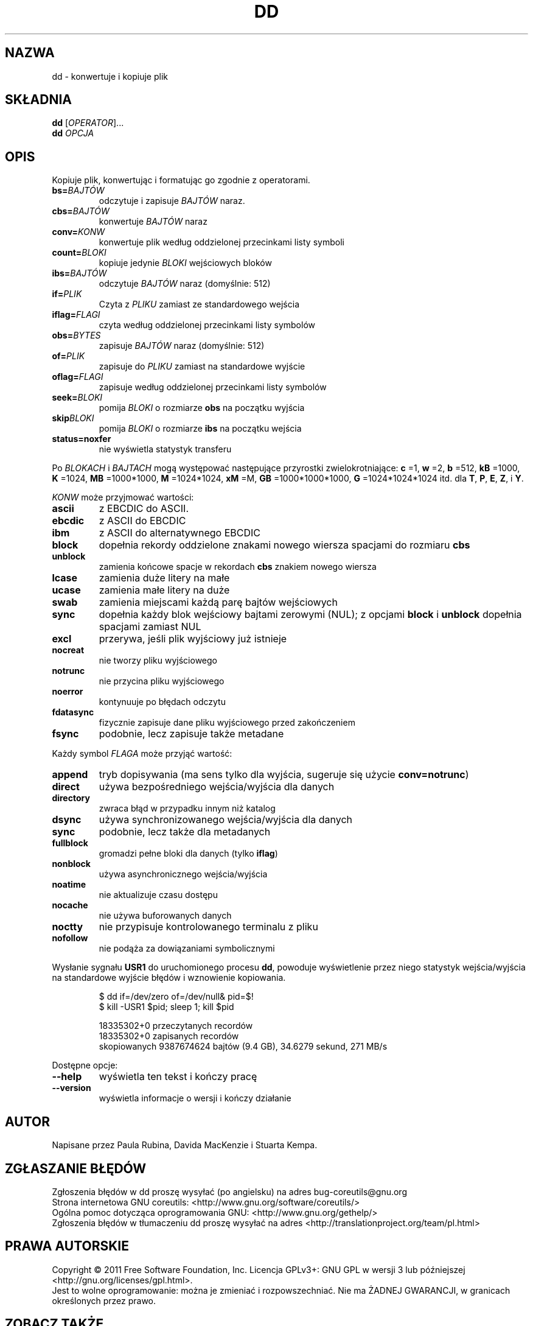 .\" DO NOT MODIFY THIS FILE!  It was generated by help2man 1.35.
.\"*******************************************************************
.\"
.\" This file was generated with po4a. Translate the source file.
.\"
.\"*******************************************************************
.\" This file is distributed under the same license as original manpage
.\" Copyright of the original manpage:
.\" Copyright © 1984-2008 Free Software Foundation, Inc. (GPL-3+)
.\" Copyright © of Polish translation:
.\" Przemek Borys (PTM) <pborys@dione.ids.pl>, 1998.
.\" Wojtek Kotwica (PTM) <wkotwica@post.pl>, 2000.
.\" Michał Kułach <michal.kulach@gmail.com>, 2012.
.TH DD 1 "wrzesień 2011" "GNU coreutils 8.12.197\-032bb" "Polecenia użytkownika"
.SH NAZWA
dd \- konwertuje i kopiuje plik
.SH SKŁADNIA
\fBdd\fP [\fIOPERATOR\fP]...
.br
\fBdd\fP \fIOPCJA\fP
.SH OPIS
.\" Add any additional description here
.PP
Kopiuje plik, konwertując i formatując go zgodnie z operatorami.
.TP 
\fBbs=\fP\fIBAJTÓW\fP
odczytuje i zapisuje \fIBAJTÓW\fP naraz.
.TP 
\fBcbs=\fP\fIBAJTÓW\fP
konwertuje \fIBAJTÓW\fP naraz
.TP 
\fBconv=\fP\fIKONW\fP
konwertuje plik według oddzielonej przecinkami listy symboli
.TP 
\fBcount=\fP\fIBLOKI\fP
kopiuje jedynie \fIBLOKI\fP wejściowych bloków
.TP 
\fBibs=\fP\fIBAJTÓW\fP
odczytuje \fIBAJTÓW\fP naraz (domyślnie: 512)
.TP 
\fBif=\fP\fIPLIK\fP
Czyta z \fIPLIKU\fP zamiast ze standardowego wejścia
.TP 
\fBiflag=\fP\fIFLAGI\fP
czyta według oddzielonej przecinkami listy symbolów
.TP 
\fBobs=\fP\fIBYTES\fP
zapisuje \fIBAJTÓW\fP naraz (domyślnie: 512)
.TP 
\fBof=\fP\fIPLIK\fP
zapisuje do \fIPLIKU\fP zamiast na standardowe wyjście
.TP 
\fBoflag=\fP\fIFLAGI\fP
zapisuje według oddzielonej przecinkami listy symbolów
.TP 
\fBseek=\fP\fIBLOKI\fP
pomija \fIBLOKI\fP o rozmiarze \fBobs\fP na początku wyjścia
.TP 
\fBskip\fP\fIBLOKI\fP
pomija \fIBLOKI\fP o rozmiarze \fBibs\fP na początku wejścia
.TP 
\fBstatus=noxfer\fP
nie wyświetla statystyk transferu
.PP
Po \fIBLOKACH\fP i \fIBAJTACH\fP mogą występować następujące przyrostki
zwielokrotniające: \fBc\fP =1, \fBw\fP =2, \fBb\fP =512, \fBkB\fP =1000, \fBK\fP =1024,
\fBMB\fP =1000*1000, \fBM\fP =1024*1024, \fBxM\fP =M, \fBGB\fP =1000*1000*1000, \fBG\fP
=1024*1024*1024 itd. dla \fBT\fP, \fBP\fP, \fBE\fP, \fBZ\fP, i \fBY\fP.
.PP
\fIKONW\fP może przyjmować wartości:
.TP 
\fBascii\fP
z EBCDIC do ASCII.
.TP 
\fBebcdic\fP
z ASCII do EBCDIC
.TP 
\fBibm\fP
z ASCII do alternatywnego EBCDIC
.TP 
\fBblock\fP
dopełnia rekordy oddzielone znakami nowego wiersza spacjami do rozmiaru
\fBcbs\fP
.TP 
\fBunblock\fP
zamienia końcowe spacje w rekordach \fBcbs\fP znakiem nowego wiersza
.TP 
\fBlcase\fP
zamienia duże litery na małe
.TP 
\fBucase\fP
zamienia małe litery na duże
.TP 
\fBswab\fP
zamienia miejscami każdą parę bajtów wejściowych
.TP 
\fBsync\fP
dopełnia każdy blok wejściowy bajtami zerowymi (NUL); z opcjami \fBblock\fP i
\fBunblock\fP dopełnia spacjami zamiast NUL
.TP 
\fBexcl\fP
przerywa, jeśli plik wyjściowy już istnieje
.TP 
\fBnocreat\fP
nie tworzy pliku wyjściowego
.TP 
\fBnotrunc\fP
nie przycina pliku wyjściowego
.TP 
\fBnoerror\fP
kontynuuje po błędach odczytu
.TP 
\fBfdatasync\fP
fizycznie zapisuje dane pliku wyjściowego przed zakończeniem
.TP 
\fBfsync\fP
podobnie, lecz zapisuje także metadane
.PP
Każdy symbol \fIFLAGA\fP może przyjąć wartość:
.TP 
\fBappend\fP
tryb dopisywania (ma sens tylko dla wyjścia, sugeruje się użycie
\fBconv=notrunc\fP)
.TP 
\fBdirect\fP
używa bezpośredniego wejścia/wyjścia dla danych
.TP 
\fBdirectory\fP
zwraca błąd w przypadku innym niż katalog
.TP 
\fBdsync\fP
używa synchronizowanego wejścia/wyjścia dla danych
.TP 
\fBsync\fP
podobnie, lecz także dla metadanych
.TP 
\fBfullblock\fP
gromadzi pełne bloki dla danych (tylko \fBiflag\fP)
.TP 
\fBnonblock\fP
używa asynchronicznego wejścia/wyjścia
.TP 
\fBnoatime\fP
nie aktualizuje czasu dostępu
.TP 
\fBnocache\fP
nie używa buforowanych danych
.TP 
\fBnoctty\fP
nie przypisuje kontrolowanego terminalu z pliku
.TP 
\fBnofollow\fP
nie podąża za dowiązaniami symbolicznymi
.PP
Wysłanie sygnału \fBUSR1\fP do uruchomionego procesu \fBdd\fP, powoduje
wyświetlenie przez niego statystyk wejścia/wyjścia na standardowe wyjście
błędów i wznowienie kopiowania.
.IP
\f(CW$ dd if=/dev/zero of=/dev/null& pid=$!\fP
.br
\f(CW$ kill \-USR1 $pid; sleep 1; kill $pid\fP
.IP
 18335302+0 przeczytanych recordów
 18335302+0 zapisanych recordów
 skopiowanych 9387674624 bajtów (9.4 GB), 34.6279 sekund, 271 MB/s
.PP
Dostępne opcje:
.TP 
\fB\-\-help\fP
wyświetla ten tekst i kończy pracę
.TP 
\fB\-\-version\fP
wyświetla informacje o wersji i kończy działanie
.SH AUTOR
Napisane przez Paula Rubina, Davida MacKenzie i Stuarta Kempa.
.SH ZGŁASZANIE\ BŁĘDÓW
Zgłoszenia błędów w dd proszę wysyłać (po angielsku) na adres
bug\-coreutils@gnu.org
.br
Strona internetowa GNU coreutils:
<http://www.gnu.org/software/coreutils/>
.br
Ogólna pomoc dotycząca oprogramowania GNU:
<http://www.gnu.org/gethelp/>
.br
Zgłoszenia błędów w tłumaczeniu dd proszę wysyłać na adres
<http://translationproject.org/team/pl.html>
.SH PRAWA\ AUTORSKIE
Copyright \(co 2011 Free Software Foundation, Inc. Licencja GPLv3+: GNU GPL
w wersji 3 lub późniejszej <http://gnu.org/licenses/gpl.html>.
.br
Jest to wolne oprogramowanie: można je zmieniać i rozpowszechniać. Nie ma
ŻADNEJ\ GWARANCJI, w granicach określonych przez prawo.
.SH "ZOBACZ TAKŻE"
Pełna dokumentacja \fBdd\fP jest dostępna w formacie Texinfo. Jeśli programy
\fBinfo\fP i \fBdd\fP są poprawnie zainstalowane, to polecenie
.IP
\fBinfo coreutils \(aqdd invocation\(aq\fP
.PP
powinno dać dostęp do pełnego podręcznika.
.SH TŁUMACZENIE
Autorami polskiego tłumaczenia niniejszej strony podręcznika man są:
Przemek Borys (PTM) <pborys@dione.ids.pl>,
Wojtek Kotwica (PTM) <wkotwica@post.pl>
i
Michał Kułach <michal.kulach@gmail.com>.
.PP
Polskie tłumaczenie jest częścią projektu manpages-pl; uwagi, pomoc, zgłaszanie błędów na stronie http://sourceforge.net/projects/manpages-pl/. Jest zgodne z wersją \fB 8.13 \fPoryginału.
